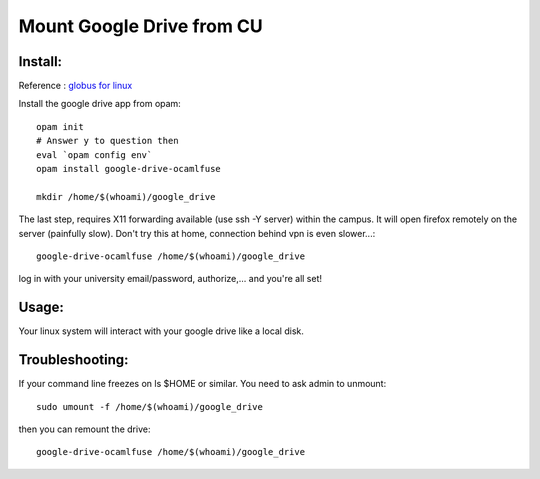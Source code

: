 ==========================
Mount Google Drive from CU
==========================

Install:
********

Reference : `globus for linux <https://docs.globus.org/how-to/globus-connect-personal-linux>`_

Install the google drive app from opam::

   opam init
   # Answer y to question then
   eval `opam config env`
   opam install google-drive-ocamlfuse

   mkdir /home/$(whoami)/google_drive

The last step, requires X11 forwarding available (use ssh -Y server) within
the campus. It will open firefox remotely on the server (painfully slow). 
Don't try this at home, connection behind vpn is even slower...::

   google-drive-ocamlfuse /home/$(whoami)/google_drive


log in with your university email/password, authorize,...
and you're all set!

Usage:
******

Your linux system will interact with your google drive like a local disk.

Troubleshooting:
****************

If your command line freezes on ls $HOME or similar. You need to ask admin
to unmount::

   sudo umount -f /home/$(whoami)/google_drive

then you can remount the drive::

   google-drive-ocamlfuse /home/$(whoami)/google_drive
